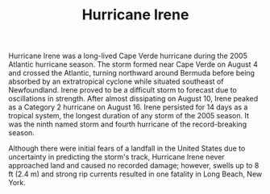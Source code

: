 #+TITLE: Hurricane Irene
Hurricane Irene was a long-lived Cape Verde hurricane during the 2005 Atlantic hurricane season. The storm formed near Cape Verde on August 4 and crossed the Atlantic, turning northward around Bermuda before being absorbed by an extratropical cyclone while situated southeast of Newfoundland. Irene proved to be a difficult storm to forecast due to oscillations in strength. After almost dissipating on August 10, Irene peaked as a Category 2 hurricane on August 16. Irene persisted for 14 days as a tropical system, the longest duration of any storm of the 2005 season. It was the ninth named storm and fourth hurricane of the record-breaking season.

Although there were initial fears of a landfall in the United States due to uncertainty in predicting the storm's track, Hurricane Irene never approached land and caused no recorded damage; however, swells up to 8 ft (2.4 m) and strong rip currents resulted in one fatality in Long Beach, New York.
